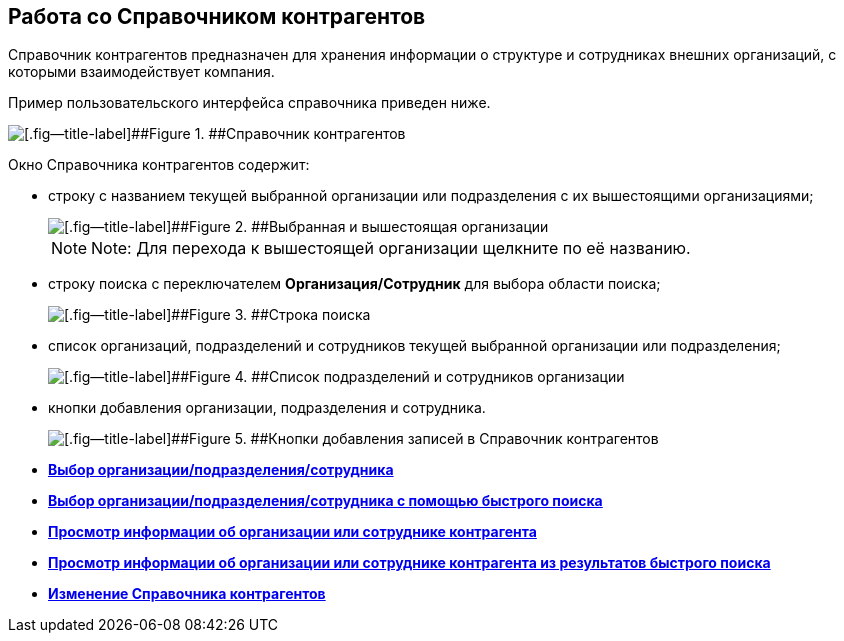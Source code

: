 
== Работа со Справочником контрагентов

Справочник контрагентов предназначен для хранения информации о структуре и сотрудниках внешних организаций, с которыми взаимодействует компания.

Пример пользовательского интерфейса справочника приведен ниже.

image::contragents.png[[.fig--title-label]##Figure 1. ##Справочник контрагентов]

Окно Справочника контрагентов содержит:

* строку с названием текущей выбранной организации или подразделения с их вышестоящими организациями;
+
image::partnerCurrentOrg.png[[.fig--title-label]##Figure 2. ##Выбранная и вышестоящая организации]
+
[NOTE]
====
[.note__title]#Note:# Для перехода к вышестоящей организации щелкните по её названию.
====
* строку поиска с переключателем [.ph .uicontrol]*Организация/Сотрудник* для выбора области поиска;
+
image::partnerSearchBox.png[[.fig--title-label]##Figure 3. ##Строка поиска]
* список организаций, подразделений и сотрудников текущей выбранной организации или подразделения;
+
image::partnerListOfElements.png[[.fig--title-label]##Figure 4. ##Список подразделений и сотрудников организации]
* кнопки добавления организации, подразделения и сотрудника.
+
image::partnerManagementButtons.png[[.fig--title-label]##Figure 5. ##Кнопки добавления записей в Справочник контрагентов]

* *xref:SelectFromPartners.adoc[Выбор организации/подразделения/сотрудника]* +
* *xref:SelectFromPartnersWithFastsearch.adoc[Выбор организации/подразделения/сотрудника с помощью быстрого поиска]* +
* *xref:ShowInfoByPartner.adoc[Просмотр информации об организации или сотруднике контрагента]* +
* *xref:ShowInfoByPartnerFromFastsearchResults.adoc[Просмотр информации об организации или сотруднике контрагента из результатов быстрого поиска]* +
* *xref:ModifyPartners.adoc[Изменение Справочника контрагентов]* +
